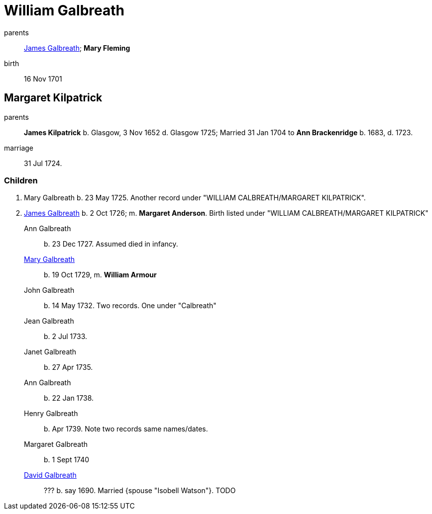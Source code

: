 = William Galbreath

parents:: link:galbreath-james-1672.adoc[James Galbreath]; *Mary Fleming*
birth:: 16 Nov 1701

== Margaret Kilpatrick

parents:: *James Kilpatrick* b.  Glasgow, 3 Nov 1652 d. Glasgow 1725;   Married 31 Jan 1704 to *Ann Brackenridge* b. 1683, d. 1723.
marriage:: 31 Jul 1724.

=== Children

1. Mary Galbreath  b. 23 May 1725.  Another record under "WILLIAM CALBREATH/MARGARET KILPATRICK".
2. link:galbreath-james-1726.adoc[James Galbreath] b. 2 Oct 1726; m. *Margaret Anderson*.  Birth listed under "WILLIAM CALBREATH/MARGARET KILPATRICK"

Ann Galbreath:: b. 23 Dec 1727.  Assumed died in infancy.
link:galbreath-mary-1729.adoc[Mary Galbreath]:: b. 19 Oct 1729, m. *William Armour*
John Galbreath:: b. 14 May 1732. Two records. One under "Calbreath"
Jean Galbreath:: b. 2 Jul 1733.
Janet Galbreath:: b. 27 Apr 1735.
Ann Galbreath:: b. 22 Jan 1738.
Henry Galbreath:: b. Apr 1739. Note two records same names/dates.
Margaret Galbreath:: b. 1 Sept 1740
link:david-galbreath-isobell-watson[David Galbreath]:: ??? b. say 1690.  Married {spouse "Isobell Watson"}. TODO

